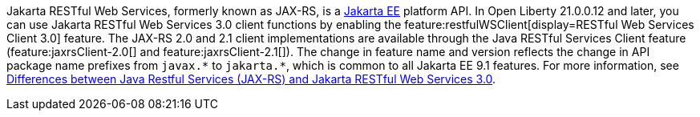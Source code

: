 Jakarta RESTful Web Services, formerly known as JAX-RS, is a xref:ROOT:jakarta-ee.adoc[Jakarta EE] platform API. In Open Liberty 21.0.0.12 and later, you can use Jakarta RESTful Web Services 3.0  client functions by enabling the feature:restfulWSClient[display=RESTful Web Services Client 3.0] feature. The JAX-RS 2.0 and 2.1 client implementations are available through the Java RESTful Services Client feature (feature:jaxrsClient-2.0[] and feature:jaxrsClient-2.1[]). The change in feature name and version reflects the change in API package name prefixes from `javax.\*` to `jakarta.*`, which is common to all Jakarta EE 9.1 features. For more information, see xref:javadoc:diff/jakarta-ee-diff.adoc#restfulws[Differences between Java Restful Services (JAX-RS) and Jakarta RESTful Web Services 3.0].
